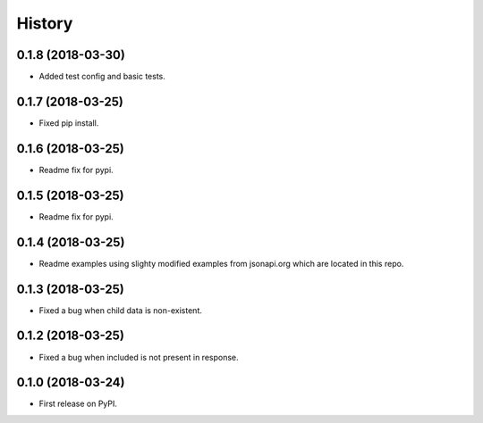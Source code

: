 =======
History
=======

0.1.8 (2018-03-30)
------------------

* Added test config and basic tests.

0.1.7 (2018-03-25)
------------------

* Fixed pip install.

0.1.6 (2018-03-25)
------------------

* Readme fix for pypi.

0.1.5 (2018-03-25)
------------------

* Readme fix for pypi.

0.1.4 (2018-03-25)
------------------

* Readme examples using slighty modified examples from jsonapi.org which are located in this repo.

0.1.3 (2018-03-25)
------------------

* Fixed a bug when child data is non-existent.

0.1.2 (2018-03-25)
------------------

* Fixed a bug when included is not present in response.

0.1.0 (2018-03-24)
------------------

* First release on PyPI.
